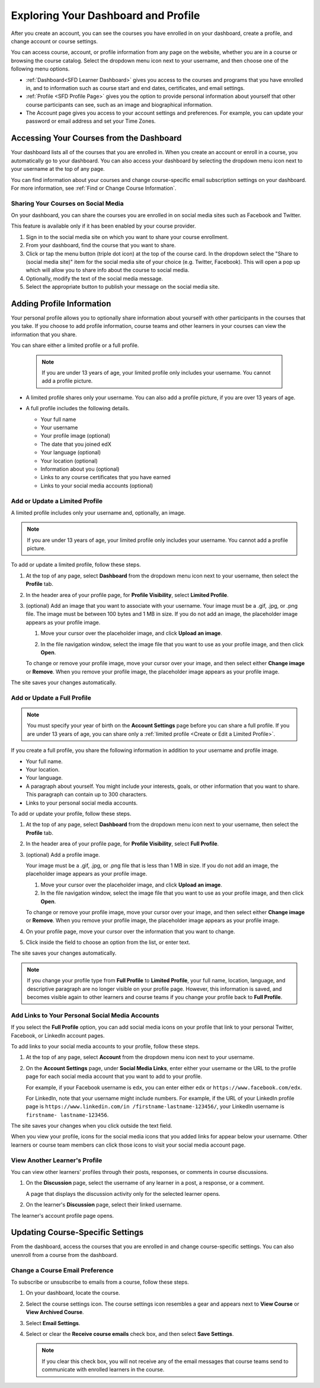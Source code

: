 .. _SFD Dashboard:

###################################################
Exploring Your Dashboard and Profile
###################################################

After you create an account, you can see the courses you have enrolled in on
your dashboard, create a profile, and change account or course settings.

You can access course, account, or profile information from any page on the
website, whether you are in a course or browsing the course catalog. Select the
dropdown menu icon next to your username, and then choose one of the following
menu options.

* :ref:`Dashboard<SFD Learner Dashboard>` gives you access to the courses and
  programs that you have enrolled in, and to information such as course start
  and end dates, certificates, and email settings.

* :ref:`Profile <SFD Profile Page>` gives you the option to provide personal
  information about yourself that other course participants can see, such as an
  image and biographical information.

* The Account page gives you access to your account
  settings and preferences. For example, you can update your password or email
  address and set your Time Zones.

.. _SFD Learner Dashboard:

******************************************
Accessing Your Courses from the Dashboard
******************************************

Your dashboard lists all of the courses that you are enrolled in. When you
create an account or enroll in a course, you automatically go to your
dashboard. You can also access your dashboard by selecting the dropdown menu
icon next to your username at the top of any page.

.. image:: /_images/learners/dashboard_menu.png
 :width: 300
 :alt: The menu that appears on the website when you select the
     dropdown icon next to your username. The Dashboard option is circled, and
     the other options are Profile, Account, and Sign Out.

You can find information about your courses and change course-specific email
subscription settings on your dashboard. For more information, see :ref:`Find or
Change Course Information`.

.. _Social Sharing:

======================================
Sharing Your Courses on Social Media
======================================

On your dashboard, you can share the courses you are enrolled in on social
media sites such as Facebook and Twitter.

This feature is available only if it has been enabled by your course provider.

#. Sign in to the social media site on which you want to share your course
   enrollment.

#. From your dashboard, find the course that you want to share.

#. Click or tap the menu button (triple dot icon) at the top of the course
   card. In the dropdown select the "Share to (social media site)" item for the
   social media site of your choice (e.g. Twitter, Facebook). This will open a
   pop up which will allow you to share info about the course to social media.

#. Optionally, modify the text of the social media message.

#. Select the appropriate button to publish your message on the social media
   site.

.. _SFD Profile Page:

***************************
Adding Profile Information
***************************

Your personal profile allows you to optionally share information about yourself
with other participants in the courses that you take. If you choose to add
profile information, course teams and other learners in your courses can view
the information that you share.

You can share either a limited profile or a full profile.

  .. note:: If you are under 13 years of age, your limited profile only
     includes your username. You cannot add a profile picture.

* A limited profile shares only your username. You can also add a profile
  picture, if you are over 13 years of age.

  .. image:: /_images/learners/SFD_Profile_Limited.png
    :width: 500
    :alt: A learner's limited profile showing only username and image.

* A full profile includes the following details.

  * Your full name
  * Your username
  * Your profile image (optional)
  * The date that you joined edX
  * Your language (optional)
  * Your location (optional)
  * Information about you (optional)
  * Links to any course certificates that you have earned
  * Links to your social media accounts (optional)

  .. image:: /_images/learners/SFD_Profile_Full.png
    :width: 500
    :alt: A learner's full profile shows full name, join date, location,
     language, biographical information, links to course certificates, and
     linked social media icons, in addition to username and profile image.


.. _Create or Edit a Limited Profile:

================================
Add or Update a Limited Profile
================================

A limited profile includes only your username and, optionally, an image.

.. note:: If you are under 13 years of age, your limited profile only includes
   your username. You cannot add a profile picture.

To add or update a limited profile, follow these steps.


#. At the top of any page, select **Dashboard** from the dropdown menu icon next
   to your username, then select the **Profile** tab.

#. In the header area of your profile page, for **Profile Visibility**, select
   **Limited Profile**.

#. (optional) Add an image that you want to associate with your username.
   Your image must be a .gif, .jpg, or .png file. The image must be between
   100 bytes and 1 MB in size. If you do not add an image, the placeholder
   image appears as your profile image.

   #. Move your cursor over the placeholder image, and click **Upload an
      image**.

      .. image:: /_images/learners/SFD_Profile_UploadImage.png
       :width: 250
       :alt: A profile with the image upload area selected.

   #. In the file navigation window, select the image file that you want to
      use as your profile image, and then click **Open**.

   To change or remove your profile image, move your cursor over your image,
   and then select either **Change image** or **Remove**. When you remove your
   profile image, the placeholder image appears as your profile image.

The site saves your changes automatically.


================================
Add or Update a Full Profile
================================

.. note:: You must specify your year of birth on the **Account Settings** page
   before you can share a full profile. If you are under 13 years of age, you
   can share only a :ref:`limited profile <Create or Edit a Limited Profile>`.

If you create a full profile, you share the following information in
addition to your username and profile image.

* Your full name.

* Your location.

* Your language.

* A paragraph about yourself. You might include your interests, goals, or
  other information that you want to share. This paragraph can contain up to
  300 characters.

* Links to your personal social media accounts.

To add or update your profile, follow these steps.

#. At the top of any page, select **Dashboard** from the dropdown menu icon next
   to your username, then select the **Profile** tab.

#. In the header area of your profile page, for **Profile Visibility**, select
   **Full Profile**.

#. (optional) Add a profile image.

   Your image must be a .gif, .jpg, or .png file that is less than 1 MB in
   size. If you do not add an image, the placeholder image appears as your
   profile image.

   #. Move your cursor over the placeholder image, and click **Upload an
      image**.

   #. In the file navigation window, select the image file that you want to
      use as your profile image, and then click **Open**.

   To change or remove your profile image, move your cursor over your image,
   and then select either **Change image** or **Remove**. When you remove your
   profile image, the placeholder image appears as your profile image.

#. On your profile page, move your cursor over the information that you want
   to change.

#. Click inside the field to choose an option from the list, or enter text.

The site saves your changes automatically.

.. note:: If you change your profile type from **Full Profile** to **Limited
   Profile**, your full name, location, language, and descriptive paragraph
   are no longer visible on your profile page. However, this information is
   saved, and becomes visible again to other learners and course teams if you
   change your profile back to **Full Profile**.


.. _Add Profile Links to Social Media Accounts:

=================================================
Add Links to Your Personal Social Media Accounts
=================================================

If you select the **Full Profile** option, you can add social media icons on
your profile that link to your personal Twitter, Facebook, or LinkedIn account
pages.

To add links to your social media accounts to your profile, follow these steps.

#. At the top of any page, select **Account** from the dropdown menu icon next
   to your username.

#. On the **Account Settings** page, under **Social Media Links**, enter
   either your username or the URL to the profile page for each social media
   account that you want to add to your profile.

   For example, if your Facebook username is ``edx``, you can enter either
   ``edx`` or ``https://www.facebook.com/edx``.

   For LinkedIn, note that your username might include numbers. For example,
   if the URL of your LinkedIn profile page is ``https://www.linkedin.com/in
   /firstname-lastname-123456/``, your LinkedIn username is ``firstname-
   lastname-123456``.

The site saves your changes when you click outside the text field.

When you view your profile, icons for the social media icons that you added
links for appear below your username. Other learners or course team members
can click those icons to visit your social media account page.

  .. image:: /_images/learners/SFD_Profile_Full_SocialMediaIcons.png
    :width: 500
    :alt: A learner's full profile, with social media icons circled.


================================
View Another Learner's Profile
================================

You can view other learners' profiles through their posts, responses, or
comments in course discussions.

#. On the **Discussion** page, select the username of any learner in a post, a
   response, or a comment.

   A page that displays the discussion activity only for the selected learner
   opens.

#. On the learner's **Discussion** page, select their linked username.

The learner's account profile page opens.



.. _Find or Change Course Information:

*********************************
Updating Course-Specific Settings
*********************************

From the dashboard, access the courses that you are enrolled in and change
course-specific settings. You can also unenroll from a course from the dashboard.

.. _Change a Course Email Preference:

=================================
Change a Course Email Preference
=================================

To subscribe or unsubscribe to emails from a course, follow these steps.

#. On your dashboard, locate the course.

#. Select the course settings icon. The course settings icon resembles a gear
   and appears next to **View Course** or **View Archived Course**.

   .. image:: /_images/learners/LearnDash_GearIcon.png
     :width: 200
     :alt: The course settings icon next to the View Course button on the
           learner dashboard.

#. Select **Email Settings**.

#. Select or clear the **Receive course emails** check box, and then select
   **Save Settings**.

   .. note:: If you clear this check box, you will not receive any of the
        email messages that course teams send to communicate with enrolled
        learners in the course.


